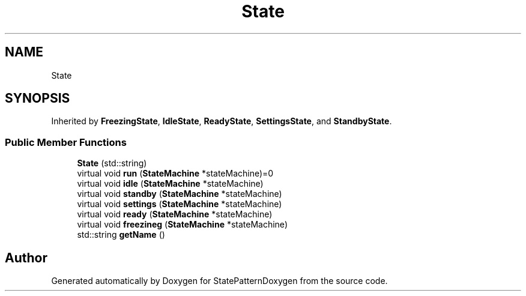 .TH "State" 3 "Mon Sep 23 2019" "StatePatternDoxygen" \" -*- nroff -*-
.ad l
.nh
.SH NAME
State
.SH SYNOPSIS
.br
.PP
.PP
Inherited by \fBFreezingState\fP, \fBIdleState\fP, \fBReadyState\fP, \fBSettingsState\fP, and \fBStandbyState\fP\&.
.SS "Public Member Functions"

.in +1c
.ti -1c
.RI "\fBState\fP (std::string)"
.br
.ti -1c
.RI "virtual void \fBrun\fP (\fBStateMachine\fP *stateMachine)=0"
.br
.ti -1c
.RI "virtual void \fBidle\fP (\fBStateMachine\fP *stateMachine)"
.br
.ti -1c
.RI "virtual void \fBstandby\fP (\fBStateMachine\fP *stateMachine)"
.br
.ti -1c
.RI "virtual void \fBsettings\fP (\fBStateMachine\fP *stateMachine)"
.br
.ti -1c
.RI "virtual void \fBready\fP (\fBStateMachine\fP *stateMachine)"
.br
.ti -1c
.RI "virtual void \fBfreezineg\fP (\fBStateMachine\fP *stateMachine)"
.br
.ti -1c
.RI "std::string \fBgetName\fP ()"
.br
.in -1c

.SH "Author"
.PP 
Generated automatically by Doxygen for StatePatternDoxygen from the source code\&.
